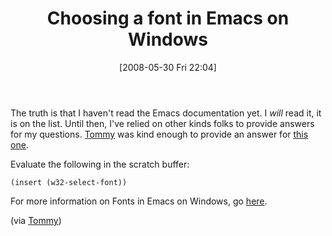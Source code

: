 #+POSTID: 200
#+DATE: [2008-05-30 Fri 22:04]
#+OPTIONS: toc:nil num:nil todo:nil pri:nil tags:nil ^:nil TeX:nil
#+CATEGORY: Link
#+TAGS: Emacs, Ide
#+TITLE: Choosing a font in Emacs on Windows

The truth is that I haven't read the Emacs documentation yet. I /will/ read it,
it is on the list. Until then, I've relied on other kinds folks to provide
answers for my questions. [[http://www.crsr.net/Notes/Emacs.html][Tommy]] was kind enough to provide an answer for [[http://www.wisdomandwonder.com/link/189/lucida-console-font-on-emacs][this
one]].

Evaluate the following in the scratch buffer:

#+BEGIN_EXAMPLE
(insert (w32-select-font))
#+END_EXAMPLE

For more information on Fonts in Emacs on Windows, go [[http://www.gnu.org/software/emacs/windows/Fonts-and-text-translation.html#Fonts-and-text-translation][here]].

(via [[http://www.crsr.net/Notes/Emacs.html][Tommy]])




